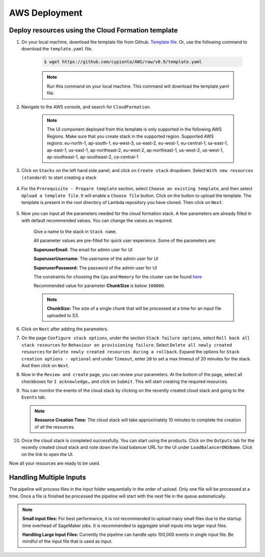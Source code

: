 AWS Deployment
==============

.. _deploy_cloud_formation:

Deploy resources using the Cloud Formation template
---------------------------------------------------

1. On your local machine, download the template file from Github. `Template file <https://github.com/cypienta/AWS/blob/e23069800cbac885af278e010881580c7f37c80a/template.yaml>`__. Or, use the following command to download the ``template.yaml`` file.

    .. code-block:: shell

        $ wget https://github.com/cypienta/AWS/raw/v0.9/template.yaml
    
    .. note::
        Run this command on your local machine. This command will download the template.yaml file.

2. Navigate to the AWS console, and search for ``CloudFormation``.

    .. note::
        The UI component deployed from this template is only supported in the following AWS Regions. Make sure that you create stack in the supported region.
        Supported AWS regions: eu-north-1, ap-south-1, eu-west-3, us-east-2, eu-west-1, eu-central-1, sa-east-1, ap-east-1, us-east-1, ap-northeast-2, eu-west-2, ap-northeast-1, us-west-2, us-west-1, ap-southeast-1, ap-southeast-2, ca-central-1

3. Click on ``Stacks`` on the left hand side panel, and click on ``Create stack`` dropdown. Select ``With new resources (standard)`` to start creating a stack

    .. image:: resources/create_stack_start.png
        :alt: Subscribe to technique detector
        :align: center

4. For the ``Prerequisite - Prepare template`` section, select ``Choose an existing template``, and then select ``Upload a template file``. It will enable a ``Choose file`` button. Click on the button to upload the template. The template is present in the root directory of Lambda repository you have cloned. Then click on ``Next``.

    .. image:: resources/upload_template_file.png
        :alt: Subscribe to technique detector
        :align: center

5. Now you can input all the parameters needed for the cloud formation stack. A few parameters are already filled in with default recommended values. You can change the values as required.
    
    Give a name to the stack in ``Stack name``.


    All parameter values are pre-filled for quick user experience. Some of the parameters are:

    **SuperuserEmail:** The email for admin user for UI

    **SuperuserUsername:** The username of the admin user for UI

    **SuperuserPassword:** The password of the admin user for UI

    The constraints for choosing the ``Cpu`` and ``Memory`` for the cluster can be found `here <https://docs.aws.amazon.com/AWSCloudFormation/latest/UserGuide/aws-resource-ecs-taskdefinition.html#cfn-ecs-taskdefinition-cpu>`__

    Recommended value for parameter **ChunkSize** is below ``100000``.

    .. note::
        **ChunkSize:** The size of a single chunk that will be processed at a time for an input file uploaded to S3. 

6.  Click on ``Next`` after adding the parameters.

7.  On the page ``Configure stack options``, under the section ``Stack
    failure options``, select ``Roll back all stack resources`` for
    ``Behaviour on provisioning failure``. Select ``Delete all newly
    created resources`` for ``Delete newly created resources during a
    rollback``. Expand the options for ``Stack creation options - optional`` and under  ``Timeout``, enter ``20`` to set a max timeout of 20 minutes for the stack. And then click on ``Next``.

    .. image:: resources/stack_timeout.png
        :alt: stack timeout
        :align: center

8.  Now in the ``Review and create`` page, you can review your parameters.
    At the bottom of the page, select all checkboxes for ``I
    acknowledge…`` and click on ``Submit``. This will start creating the
    required resources.

9.  You can monitor the events of the cloud stack by clicking on the
    recently created cloud stack and going to the ``Events`` tab.

    .. note::
        **Resource Creation Time:** The cloud stack will take approximately 10 minutes to complete the creation of all the resources. 

10. Once the cloud stack is completed successfully. You can start using
    the products. Click on the ``Outputs`` tab for the recently created cloud 
    stack and note down the load balancer URL for the UI under ``LoadBalancerDNSName``. 
    Click on the link to open the UI.

    .. image:: resources/lb_url.png
        :alt: lb url
        :align: center

Now all your resources are ready to be used.


Handling Multiple Inputs
-------------------------

The pipeline will process files in the input folder sequentially in the order of upload.
Only one file will be processed at a time. Once a file is finished be processed the
pipeline will start with the next file in the queue automatically.

.. note::
    **Small input files:** For best performance, it is not recommended to upload many
    small files due to the startup time overhead of SageMaker jobs. 
    It is recommended to aggregate small inputs into larger input files.

    **Handling Large Input Files:** Currently the pipeline can handle upto 100,000 events in single input file. Be mindful of the input file that is used as input.
